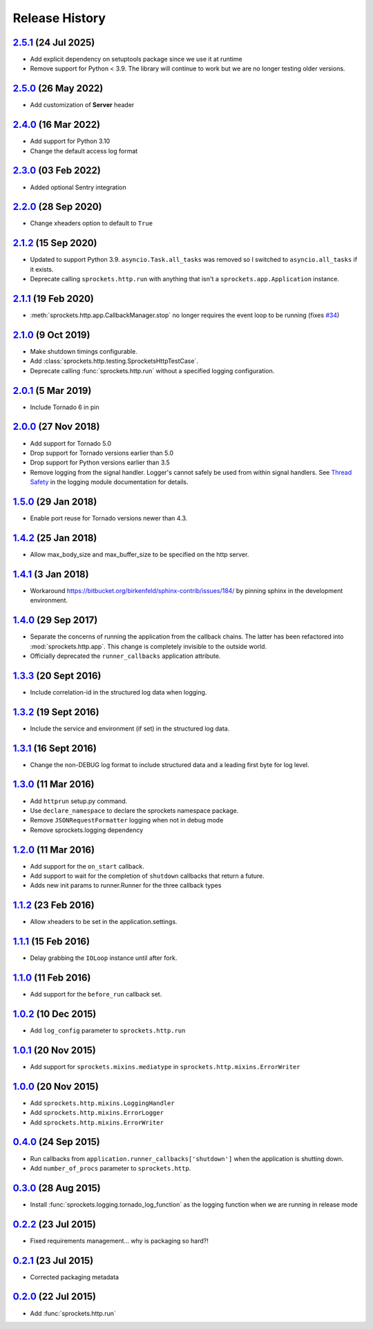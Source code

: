 .. :changelog:

Release History
===============

`2.5.1`_ (24 Jul 2025)
----------------------
- Add explicit dependency on setuptools package since we use it at runtime
- Remove support for Python < 3.9. The library will continue to work but we
  are no longer testing older versions.

`2.5.0`_ (26 May 2022)
----------------------
- Add customization of **Server** header

`2.4.0`_ (16 Mar 2022)
----------------------
- Add support for Python 3.10
- Change the default access log format

`2.3.0`_ (03 Feb 2022)
----------------------
- Added optional Sentry integration

`2.2.0`_ (28 Sep 2020)
----------------------
- Change xheaders option to default to ``True``

`2.1.2`_ (15 Sep 2020)
----------------------
- Updated to support Python 3.9.  ``asyncio.Task.all_tasks`` was removed
  so I switched to ``asyncio.all_tasks`` if it exists.
- Deprecate calling ``sprockets.http.run`` with anything that isn't a
  ``sprockets.app.Application`` instance.

`2.1.1`_ (19 Feb 2020)
----------------------
- :meth:`sprockets.http.app.CallbackManager.stop` no longer requires the
  event loop to be running (fixes `#34`_)

.. _#34: https://github.com/sprockets/sprockets.http/issues/34

`2.1.0`_ (9 Oct 2019)
---------------------
- Make shutdown timings configurable.
- Add :class:`sprockets.http.testing.SprocketsHttpTestCase`.
- Deprecate calling :func:`sprockets.http.run` without a specified
  logging configuration.

`2.0.1`_ (5 Mar 2019)
----------------------
- Include Tornado 6 in pin

`2.0.0`_ (27 Nov 2018)
----------------------
- Add support for Tornado 5.0
- Drop support for Tornado versions earlier than 5.0
- Drop support for Python versions earlier than 3.5
- Remove logging from the signal handler.  Logger's cannot safely be used
  from within signal handlers.  See `Thread Safety`_ in the logging module
  documentation for details.

.. _Thread Safety: https://docs.python.org/3/library/logging.html#thread-safety

`1.5.0`_ (29 Jan 2018)
----------------------
- Enable port reuse for Tornado versions newer than 4.3.

`1.4.2`_ (25 Jan 2018)
----------------------
- Allow max_body_size and max_buffer_size to be specified on the http server.

`1.4.1`_ (3 Jan 2018)
---------------------
- Workaround https://bitbucket.org/birkenfeld/sphinx-contrib/issues/184/
  by pinning sphinx in the development environment.

`1.4.0`_ (29 Sep 2017)
----------------------
- Separate the concerns of running the application from the callback
  chains.  The latter has been refactored into :mod:`sprockets.http.app`.
  This change is completely invisible to the outside world.
- Officially deprecated the ``runner_callbacks`` application attribute.

`1.3.3`_ (20 Sept 2016)
-----------------------
- Include correlation-id in the structured log data when logging.

`1.3.2`_ (19 Sept 2016)
-----------------------
- Include the service and environment (if set) in the structured log data.

`1.3.1`_ (16 Sept 2016)
-----------------------
- Change the non-DEBUG log format to include structured data and a leading first byte for log level.

`1.3.0`_ (11 Mar 2016)
----------------------
- Add ``httprun`` setup.py command.
- Use ``declare_namespace`` to declare the sprockets namespace package.
- Remove ``JSONRequestFormatter`` logging when not in debug mode
- Remove sprockets.logging dependency

`1.2.0`_ (11 Mar 2016)
----------------------
- Add support for the ``on_start`` callback.
- Add support to wait for the completion of ``shutdown`` callbacks that
  return a future.
- Adds new init params to runner.Runner for the three callback types

`1.1.2`_ (23 Feb 2016)
----------------------
- Allow xheaders to be set in the application.settings.

`1.1.1`_ (15 Feb 2016)
----------------------
- Delay grabbing the ``IOLoop`` instance until after fork.

`1.1.0`_ (11 Feb 2016)
----------------------
- Add support for the ``before_run`` callback set.

`1.0.2`_ (10 Dec 2015)
----------------------
- Add ``log_config`` parameter to ``sprockets.http.run``

`1.0.1`_ (20 Nov 2015)
----------------------
- Add support for ``sprockets.mixins.mediatype`` in ``sprockets.http.mixins.ErrorWriter``

`1.0.0`_ (20 Nov 2015)
----------------------
- Add ``sprockets.http.mixins.LoggingHandler``
- Add ``sprockets.http.mixins.ErrorLogger``
- Add ``sprockets.http.mixins.ErrorWriter``

`0.4.0`_ (24 Sep 2015)
----------------------
- Run callbacks from ``application.runner_callbacks['shutdown']`` when
  the application is shutting down.
- Add ``number_of_procs`` parameter to ``sprockets.http``.

`0.3.0`_ (28 Aug 2015)
----------------------
- Install :func:`sprockets.logging.tornado_log_function` as the logging
  function when we are running in release mode

`0.2.2`_ (23 Jul 2015)
----------------------
- Fixed requirements management... why is packaging so hard?!

`0.2.1`_ (23 Jul 2015)
----------------------
- Corrected packaging metadata

`0.2.0`_ (22 Jul 2015)
----------------------
- Add :func:`sprockets.http.run`

.. _0.2.0: https://github.com/sprockets/sprockets.http/compare/0.0.0...0.2.0
.. _0.2.1: https://github.com/sprockets/sprockets.http/compare/0.2.0...0.2.1
.. _0.2.2: https://github.com/sprockets/sprockets.http/compare/0.2.1...0.2.2
.. _0.3.0: https://github.com/sprockets/sprockets.http/compare/0.2.2...0.3.0
.. _0.4.0: https://github.com/sprockets/sprockets.http/compare/0.3.0...0.4.0
.. _1.0.0: https://github.com/sprockets/sprockets.http/compare/0.4.0...1.0.0
.. _1.0.1: https://github.com/sprockets/sprockets.http/compare/1.0.0...1.0.1
.. _1.0.2: https://github.com/sprockets/sprockets.http/compare/1.0.1...1.0.2
.. _1.1.0: https://github.com/sprockets/sprockets.http/compare/1.0.2...1.1.0
.. _1.1.1: https://github.com/sprockets/sprockets.http/compare/1.1.0...1.1.1
.. _1.1.2: https://github.com/sprockets/sprockets.http/compare/1.1.1...1.1.2
.. _1.2.0: https://github.com/sprockets/sprockets.http/compare/1.0.2...1.2.0
.. _1.3.0: https://github.com/sprockets/sprockets.http/compare/1.2.0...1.3.0
.. _1.3.1: https://github.com/sprockets/sprockets.http/compare/1.3.0...1.3.1
.. _1.3.2: https://github.com/sprockets/sprockets.http/compare/1.3.1...1.3.2
.. _1.3.3: https://github.com/sprockets/sprockets.http/compare/1.3.2...1.3.3
.. _1.4.0: https://github.com/sprockets/sprockets.http/compare/1.3.3...1.4.0
.. _1.4.1: https://github.com/sprockets/sprockets.http/compare/1.4.0...1.4.1
.. _1.4.2: https://github.com/sprockets/sprockets.http/compare/1.4.1...1.4.2
.. _1.5.0: https://github.com/sprockets/sprockets.http/compare/1.4.2...1.5.0
.. _2.0.0: https://github.com/sprockets/sprockets.http/compare/1.5.0...2.0.0
.. _2.0.1: https://github.com/sprockets/sprockets.http/compare/2.0.0...2.0.1
.. _2.1.0: https://github.com/sprockets/sprockets.http/compare/2.0.1...2.1.0
.. _2.1.1: https://github.com/sprockets/sprockets.http/compare/2.1.0...2.1.1
.. _2.1.2: https://github.com/sprockets/sprockets.http/compare/2.1.1...2.1.2
.. _2.2.0: https://github.com/sprockets/sprockets.http/compare/2.1.2...2.2.0
.. _2.3.0: https://github.com/sprockets/sprockets.http/compare/2.2.0...2.3.0
.. _2.4.0: https://github.com/sprockets/sprockets.http/compare/2.3.0...2.4.0
.. _2.5.0: https://github.com/sprockets/sprockets.http/compare/2.4.0...2.5.0
.. _2.5.1: https://github.com/sprockets/sprockets.http/compare/2.5.0...2.5.1
.. _Next Release: https://github.com/sprockets/sprockets.http/compare/2.5.1...master
